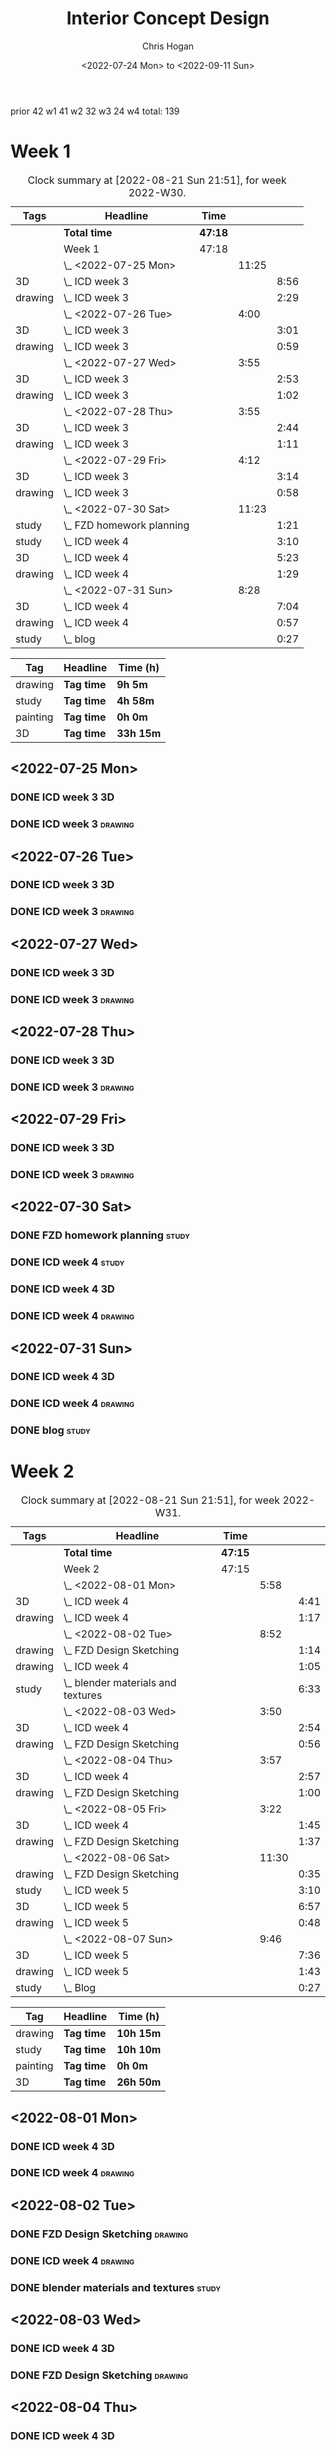 #+TITLE: Interior Concept Design
#+AUTHOR: Chris Hogan
#+DATE: <2022-07-24 Mon> to <2022-09-11 Sun>
#+STARTUP: nologdone

prior 42
w1 41
w2 32
w3 24
w4
total: 139

* Week 1
  #+BEGIN: clocktable :scope subtree :maxlevel 6 :block 2022-W30 :tags t
  #+CAPTION: Clock summary at [2022-08-21 Sun 21:51], for week 2022-W30.
  | Tags    | Headline                    | Time    |       |      |
  |---------+-----------------------------+---------+-------+------|
  |         | *Total time*                | *47:18* |       |      |
  |---------+-----------------------------+---------+-------+------|
  |         | Week 1                      | 47:18   |       |      |
  |         | \_  <2022-07-25 Mon>        |         | 11:25 |      |
  | 3D      | \_    ICD week 3            |         |       | 8:56 |
  | drawing | \_    ICD week 3            |         |       | 2:29 |
  |         | \_  <2022-07-26 Tue>        |         |  4:00 |      |
  | 3D      | \_    ICD week 3            |         |       | 3:01 |
  | drawing | \_    ICD week 3            |         |       | 0:59 |
  |         | \_  <2022-07-27 Wed>        |         |  3:55 |      |
  | 3D      | \_    ICD week 3            |         |       | 2:53 |
  | drawing | \_    ICD week 3            |         |       | 1:02 |
  |         | \_  <2022-07-28 Thu>        |         |  3:55 |      |
  | 3D      | \_    ICD week 3            |         |       | 2:44 |
  | drawing | \_    ICD week 3            |         |       | 1:11 |
  |         | \_  <2022-07-29 Fri>        |         |  4:12 |      |
  | 3D      | \_    ICD week 3            |         |       | 3:14 |
  | drawing | \_    ICD week 3            |         |       | 0:58 |
  |         | \_  <2022-07-30 Sat>        |         | 11:23 |      |
  | study   | \_    FZD homework planning |         |       | 1:21 |
  | study   | \_    ICD week 4            |         |       | 3:10 |
  | 3D      | \_    ICD week 4            |         |       | 5:23 |
  | drawing | \_    ICD week 4            |         |       | 1:29 |
  |         | \_  <2022-07-31 Sun>        |         |  8:28 |      |
  | 3D      | \_    ICD week 4            |         |       | 7:04 |
  | drawing | \_    ICD week 4            |         |       | 0:57 |
  | study   | \_    blog                  |         |       | 0:27 |
  #+END:
  
  #+BEGIN: clocktable-by-tag :maxlevel 6 :match ("drawing" "study" "painting" "3D")
  | Tag      | Headline   | Time (h)  |
  |----------+------------+-----------|
  | drawing  | *Tag time* | *9h 5m*   |
  |----------+------------+-----------|
  | study    | *Tag time* | *4h 58m*  |
  |----------+------------+-----------|
  | painting | *Tag time* | *0h 0m*   |
  |----------+------------+-----------|
  | 3D       | *Tag time* | *33h 15m* |
  
  #+END:

** <2022-07-25 Mon>
*** DONE ICD week 3                                                      :3D:
    :LOGBOOK:
    CLOCK: [2022-07-25 Mon 18:07]--[2022-07-25 Mon 21:23] =>  3:16
    CLOCK: [2022-07-25 Mon 13:23]--[2022-07-25 Mon 16:19] =>  2:56
    CLOCK: [2022-07-25 Mon 07:33]--[2022-07-25 Mon 10:17] =>  2:44
    :END:
*** DONE ICD week 3                                                 :drawing:
    :LOGBOOK:
    CLOCK: [2022-07-25 Mon 21:23]--[2022-07-25 Mon 21:43] =>  0:20
    CLOCK: [2022-07-25 Mon 12:32]--[2022-07-25 Mon 13:23] =>  0:51
    CLOCK: [2022-07-25 Mon 10:17]--[2022-07-25 Mon 11:35] =>  1:18
    :END:
** <2022-07-26 Tue>
*** DONE ICD week 3                                                      :3D:
    :LOGBOOK:
    CLOCK: [2022-07-26 Tue 18:00]--[2022-07-26 Tue 21:01] =>  3:01
    :END:
*** DONE ICD week 3                                                 :drawing:
    :LOGBOOK:
    CLOCK: [2022-07-26 Tue 21:01]--[2022-07-26 tue 22:00] =>  0:59
    :END:
** <2022-07-27 Wed>
*** DONE ICD week 3                                                      :3D:
    :LOGBOOK:
    CLOCK: [2022-07-27 Wed 18:08]--[2022-07-27 Wed 21:01] =>  2:53
    :END:
*** DONE ICD week 3                                                 :drawing:
    :LOGBOOK:
    CLOCK: [2022-07-27 Wed 21:01]--[2022-07-27 Wed 22:03] =>  1:02
    :END:
** <2022-07-28 Thu>
*** DONE ICD week 3                                                      :3D:
    :LOGBOOK:
    CLOCK: [2022-07-28 Thu 18:16]--[2022-07-28 Thu 21:00] =>  2:44
    :END:
*** DONE ICD week 3                                                 :drawing:
    :LOGBOOK:
    CLOCK: [2022-07-28 Thu 21:00]--[2022-07-28 Thu 22:11] =>  1:11
    :END:
** <2022-07-29 Fri>
*** DONE ICD week 3                                                      :3D:
    :LOGBOOK:
    CLOCK: [2022-07-29 Fri 17:46]--[2022-07-29 Fri 21:00] =>  3:14
    :END:
*** DONE ICD week 3                                                 :drawing:
    :LOGBOOK:
    CLOCK: [2022-07-29 Fri 21:00]--[2022-07-29 Fri 21:58] =>  0:58
    :END:
** <2022-07-30 Sat>
*** DONE FZD homework planning                                        :study:
    :LOGBOOK:
    CLOCK: [2022-07-30 Sat 12:09]--[2022-07-30 Sat 13:06] =>  0:57
    CLOCK: [2022-07-30 Sat 08:00]--[2022-07-30 Sat 08:24] =>  0:24
    :END:
*** DONE ICD week 4                                                   :study:
    :LOGBOOK:
    CLOCK: [2022-07-30 Sat 08:30]--[2022-07-30 Sat 11:40] =>  3:10
    :END:
*** DONE ICD week 4                                                      :3D:
    :LOGBOOK:
    CLOCK: [2022-07-30 Sat 18:00]--[2022-07-30 Sat 21:04] =>  3:04
    CLOCK: [2022-07-30 Sat 14:53]--[2022-07-30 Sat 15:57] =>  1:04
    CLOCK: [2022-07-30 Sat 13:06]--[2022-07-30 Sat 14:21] =>  1:15
    :END:
*** DONE ICD week 4                                                 :drawing:
    :LOGBOOK:
    CLOCK: [2022-07-30 Sat 21:04]--[2022-07-30 Sat 22:01] =>  0:57
    CLOCK: [2022-07-30 Sat 14:21]--[2022-07-30 Sat 14:53] =>  0:32
    :END:
** <2022-07-31 Sun>
*** DONE ICD week 4                                                      :3D:
    :LOGBOOK:
    CLOCK: [2022-07-31 Sun 18:25]--[2022-07-31 Sun 19:51] =>  1:26
    CLOCK: [2022-07-31 Sun 12:30]--[2022-07-31 Sun 14:56] =>  2:26
    CLOCK: [2022-07-31 Sun 09:54]--[2022-07-31 Sun 12:00] =>  2:06
    CLOCK: [2022-07-31 Sun 07:56]--[2022-07-31 Sun 09:02] =>  1:06
    :END:
*** DONE ICD week 4                                                 :drawing:
    :LOGBOOK:
    CLOCK: [2022-07-31 Sun 19:53]--[2022-07-31 Sun 20:50] =>  0:57
    :END:
*** DONE blog                                                         :study:
    :LOGBOOK:
    CLOCK: [2022-07-31 Sun 20:50]--[2022-07-31 Sun 21:17] =>  0:27
    :END:

* Week 2
  #+BEGIN: clocktable :scope subtree :maxlevel 6 :block 2022-W31 :tags t
  #+CAPTION: Clock summary at [2022-08-21 Sun 21:51], for week 2022-W31.
  | Tags    | Headline                             | Time    |       |      |
  |---------+--------------------------------------+---------+-------+------|
  |         | *Total time*                         | *47:15* |       |      |
  |---------+--------------------------------------+---------+-------+------|
  |         | Week 2                               | 47:15   |       |      |
  |         | \_  <2022-08-01 Mon>                 |         |  5:58 |      |
  | 3D      | \_    ICD week 4                     |         |       | 4:41 |
  | drawing | \_    ICD week 4                     |         |       | 1:17 |
  |         | \_  <2022-08-02 Tue>                 |         |  8:52 |      |
  | drawing | \_    FZD Design Sketching           |         |       | 1:14 |
  | drawing | \_    ICD week 4                     |         |       | 1:05 |
  | study   | \_    blender materials and textures |         |       | 6:33 |
  |         | \_  <2022-08-03 Wed>                 |         |  3:50 |      |
  | 3D      | \_    ICD week 4                     |         |       | 2:54 |
  | drawing | \_    FZD Design Sketching           |         |       | 0:56 |
  |         | \_  <2022-08-04 Thu>                 |         |  3:57 |      |
  | 3D      | \_    ICD week 4                     |         |       | 2:57 |
  | drawing | \_    FZD Design Sketching           |         |       | 1:00 |
  |         | \_  <2022-08-05 Fri>                 |         |  3:22 |      |
  | 3D      | \_    ICD week 4                     |         |       | 1:45 |
  | drawing | \_    FZD Design Sketching           |         |       | 1:37 |
  |         | \_  <2022-08-06 Sat>                 |         | 11:30 |      |
  | drawing | \_    FZD Design Sketching           |         |       | 0:35 |
  | study   | \_    ICD week 5                     |         |       | 3:10 |
  | 3D      | \_    ICD week 5                     |         |       | 6:57 |
  | drawing | \_    ICD week 5                     |         |       | 0:48 |
  |         | \_  <2022-08-07 Sun>                 |         |  9:46 |      |
  | 3D      | \_    ICD week 5                     |         |       | 7:36 |
  | drawing | \_    ICD week 5                     |         |       | 1:43 |
  | study   | \_    Blog                           |         |       | 0:27 |
  #+END:
  
  #+BEGIN: clocktable-by-tag :maxlevel 6 :match ("drawing" "study" "painting" "3D")
  | Tag      | Headline   | Time (h)  |
  |----------+------------+-----------|
  | drawing  | *Tag time* | *10h 15m* |
  |----------+------------+-----------|
  | study    | *Tag time* | *10h 10m* |
  |----------+------------+-----------|
  | painting | *Tag time* | *0h 0m*   |
  |----------+------------+-----------|
  | 3D       | *Tag time* | *26h 50m* |
  
  #+END:

** <2022-08-01 Mon>
*** DONE ICD week 4                                                      :3D:
    :LOGBOOK:
    CLOCK: [2022-08-01 Mon 17:54]--[2022-08-01 Mon 20:43] =>  2:49
    CLOCK: [2022-08-01 Mon 15:31]--[2022-08-01 Mon 16:16] =>  0:45
    CLOCK: [2022-08-01 Mon 07:44]--[2022-08-01 Mon 08:51] =>  1:07
    :END:
*** DONE ICD week 4                                                 :drawing:
    :LOGBOOK:
    CLOCK: [2022-08-01 Mon 20:43]--[2022-08-01 Mon 22:00] =>  1:17
    :END:
** <2022-08-02 Tue>
*** DONE FZD Design Sketching                                       :drawing:
    :LOGBOOK:
    CLOCK: [2022-08-02 Tue 20:49]--[2022-08-02 Tue 22:03] =>  1:14
    :END:
*** DONE ICD week 4                                                 :drawing:
    :LOGBOOK:
    CLOCK: [2022-08-02 Tue 07:25]--[2022-08-02 Tue 08:30] =>  1:05
    :END:
*** DONE blender materials and textures                               :study:
    :LOGBOOK:
    CLOCK: [2022-08-02 Tue 18:06]--[2022-08-02 Tue 20:49] =>  2:43
    CLOCK: [2022-08-02 Tue 12:23]--[2022-08-02 Tue 16:13] =>  3:50
    :END:
** <2022-08-03 Wed>
*** DONE ICD week 4                                                      :3D:
    :LOGBOOK:
    CLOCK: [2022-08-03 Wed 18:06]--[2022-08-03 Wed 21:00] =>  2:54
    :END:
*** DONE FZD Design Sketching                                       :drawing:
    :LOGBOOK:
    CLOCK: [2022-08-03 Wed 21:00]--[2022-08-03 Wed 21:56] =>  0:56
    :END:
** <2022-08-04 Thu>
*** DONE ICD week 4                                                      :3D:
    :LOGBOOK:
    CLOCK: [2022-08-04 Thu 18:04]--[2022-08-04 Thu 21:01] =>  2:57
    :END:
*** DONE FZD Design Sketching                                       :drawing:
    :LOGBOOK:
    CLOCK: [2022-08-04 Thu 21:01]--[2022-08-04 Thu 22:01] =>  1:00
    :END:
** <2022-08-05 Fri>
*** DONE ICD week 4                                                      :3D:
    :LOGBOOK:
    CLOCK: [2022-08-05 Fri 17:49]--[2022-08-05 Fri 19:34] =>  1:45
    :END:
*** DONE FZD Design Sketching                                       :drawing:
    :LOGBOOK:
    CLOCK: [2022-08-05 Fri 19:34]--[2022-08-05 Fri 21:11] =>  1:37
    :END:
** <2022-08-06 Sat>
*** DONE FZD Design Sketching                                       :drawing:
    :LOGBOOK:
    CLOCK: [2022-08-06 Sat 07:45]--[2022-08-06 Sat 8:20] =>  0:35
    :END:
*** DONE ICD week 5                                                   :study:
    :LOGBOOK:
    CLOCK: [2022-08-06 Sat 8:30]--[2022-08-06 Sat 11:40] =>  3:10
    :END:
*** DONE ICD week 5                                                      :3D:
    :LOGBOOK:
    CLOCK: [2022-08-06 Sat 17:44]--[2022-08-06 Sat 21:05] =>  3:21
    CLOCK: [2022-08-06 Sat 12:30]--[2022-08-06 Sat 16:06] =>  3:36
    :END:
*** DONE ICD week 5                                                 :drawing:
    :LOGBOOK:
    CLOCK: [2022-08-06 Sat 21:05]--[2022-08-06 Sat 21:53] =>  0:48
    :END:
** <2022-08-07 Sun>
*** DONE ICD week 5                                                      :3D:
    :LOGBOOK:
    CLOCK: [2022-08-07 Sun 17:35]--[2022-08-07 Sun 18:49] =>  1:14
    CLOCK: [2022-08-07 Sun 12:38]--[2022-08-07 Sun 15:00] =>  2:22
    CLOCK: [2022-08-07 Sun 07:59]--[2022-08-07 Sun 11:59] =>  4:00
    :END:
*** DONE ICD week 5                                                 :drawing:
    :LOGBOOK:
    CLOCK: [2022-08-07 Sun 18:49]--[2022-08-07 Sun 20:32] =>  1:43
    :END:
*** DONE Blog                                                         :study:
    :LOGBOOK:
    CLOCK: [2022-08-07 Sun 20:32]--[2022-08-07 Sun 20:59] =>  0:27
    :END:

* Week 3
  #+BEGIN: clocktable :scope subtree :maxlevel 6 :block 2022-W32 :tags t
  #+CAPTION: Clock summary at [2022-08-21 Sun 21:51], for week 2022-W32.
  | Tags     | Headline               | Time    |       |       |
  |----------+------------------------+---------+-------+-------|
  |          | *Total time*           | *29:25* |       |       |
  |----------+------------------------+---------+-------+-------|
  |          | Week 3                 | 29:25   |       |       |
  |          | \_  <2022-08-08 Mon>   |         | 11:20 |       |
  | drawing  | \_    ICD week 5       |         |       | 11:20 |
  |          | \_  <2022-08-09 Tue>   |         |  9:33 |       |
  | drawing  | \_    ICD week 5       |         |       |  6:36 |
  | 3D       | \_    ICD week 5       |         |       |  1:40 |
  | painting | \_    ICD week 5       |         |       |  1:17 |
  |          | \_  <2022-08-10 Wed>   |         |  0:30 |       |
  | drawing  | \_    travel sketching |         |       |  0:30 |
  |          | \_  <2022-08-11 Thu>   |         |  1:30 |       |
  | drawing  | \_    travel sketching |         |       |  1:30 |
  |          | \_  <2022-08-12 Fri>   |         |  0:20 |       |
  | drawing  | \_    travel sketching |         |       |  0:20 |
  |          | \_  <2022-08-13 Sat>   |         |  3:57 |       |
  | painting | \_    ICD week 5       |         |       |  0:54 |
  | study    | \_    ICD week 6       |         |       |  3:03 |
  |          | \_  <2022-08-14 Sun>   |         |  2:15 |       |
  | drawing  | \_    ICD week 6       |         |       |  1:54 |
  | study    | \_    Blog             |         |       |  0:21 |
  #+END:
  
  #+BEGIN: clocktable-by-tag :maxlevel 6 :match ("drawing" "study" "painting" "3D")
  | Tag      | Headline   | Time (h)  |
  |----------+------------+-----------|
  | drawing  | *Tag time* | *22h 10m* |
  |----------+------------+-----------|
  | study    | *Tag time* | *3h 24m*  |
  |----------+------------+-----------|
  | painting | *Tag time* | *2h 11m*  |
  |----------+------------+-----------|
  | 3D       | *Tag time* | *1h 40m*  |
  
  #+END:

** <2022-08-08 Mon>
*** DONE ICD week 5                                                 :drawing:
    :LOGBOOK:
    CLOCK: [2022-08-08 Mon 18:03]--[2022-08-08 Mon 21:54] =>  3:51
    CLOCK: [2022-08-08 Mon 12:41]--[2022-08-08 Mon 16:10] =>  3:29
    CLOCK: [2022-08-08 Mon 07:45]--[2022-08-08 Mon 11:45] =>  4:00
    :END:
** <2022-08-09 Tue>
*** DONE ICD week 5                                                 :drawing:
    :LOGBOOK:
    CLOCK: [2022-08-09 Tue 17:39]--[2022-08-09 Tue 19:45] =>  2:06
    CLOCK: [2022-08-09 Tue 14:39]--[2022-08-09 Tue 15:45] =>  1:06
    CLOCK: [2022-08-09 Tue 10:34]--[2022-08-09 Tue 11:35] =>  1:01
    CLOCK: [2022-08-09 Tue 07:23]--[2022-08-09 Tue 09:46] =>  2:23
    :END:
*** DONE ICD week 5                                                      :3D:
    :LOGBOOK:
    CLOCK: [2022-08-09 Tue 12:59]--[2022-08-09 Tue 14:39] =>  1:40
    :END:
*** DONE ICD week 5                                                :painting:
    :LOGBOOK:
    CLOCK: [2022-08-09 Tue 19:45]--[2022-08-09 Tue 21:02] =>  1:17
    :END:
** <2022-08-10 Wed>
*** DONE travel sketching                                           :drawing:
    :LOGBOOK:
    CLOCK: [2022-08-10 Wed 20:00]--[2022-08-10 Wed 20:30] =>  0:30
    :END:
** <2022-08-11 Thu>
*** DONE travel sketching                                           :drawing:
    :LOGBOOK:
    CLOCK: [2022-08-11 Thu 20:00]--[2022-08-11 Thu 21:30] =>  1:30
    :END:
** <2022-08-12 Fri>
*** DONE travel sketching                                           :drawing:
    :LOGBOOK:
    CLOCK: [2022-08-12 Fri 20:00]--[2022-08-12 Fri 20:20] =>  0:20
    :END:
** <2022-08-13 Sat>
*** DONE ICD week 5                                                :painting:
    :LOGBOOK:
    CLOCK: [2022-08-13 Sat 07:26]--[2022-08-13 Sat 08:20] =>  0:54
    :END:
*** DONE ICD week 6                                                   :study:
    :LOGBOOK:
    CLOCK: [2022-08-13 Sat 08:30]--[2022-08-13 Sat 11:33] =>  3:03
    :END:
** <2022-08-14 Sun>
*** DONE ICD week 6                                                 :drawing:
    :LOGBOOK:
    CLOCK: [2022-08-14 Sun 10:05]--[2022-08-14 Sun 11:59] =>  1:54
    :END:
*** DONE Blog                                                         :study:
    :LOGBOOK:
    CLOCK: [2022-08-14 Sun 21:00]--[2022-08-14 Sun 21:21] =>  0:21
    :END:
* Week 4
  #+BEGIN: clocktable :scope subtree :maxlevel 6 :block 2022-W33 :tags t
  #+CAPTION: Clock summary at [2022-08-21 Sun 21:51], for week 2022-W33.
  | Tags     | Headline                 | Time    |       |      |
  |----------+--------------------------+---------+-------+------|
  |          | *Total time*             | *23:58* |       |      |
  |----------+--------------------------+---------+-------+------|
  |          | Week 4                   | 23:58   |       |      |
  |          | \_  <2022-08-15 Mon>     |         | 10:34 |      |
  | 3D       | \_    ICD week 6         |         |       | 1:20 |
  | painting | \_    ICD week 6         |         |       | 9:14 |
  |          | \_  <2022-08-16 Tue>     |         |  3:16 |      |
  | painting | \_    ICD week 6         |         |       | 1:48 |
  | 3D       | \_    ICD week 6         |         |       | 1:28 |
  |          | \_  <2022-08-17 Wed>     |         |  4:06 |      |
  | painting | \_    ICD week 6         |         |       | 4:06 |
  |          | \_  <2022-08-18 Thu>     |         |  3:57 |      |
  | painting | \_    ICD week 6         |         |       | 3:57 |
  |          | \_  <2022-08-19 Fri>     |         |  0:43 |      |
  | painting | \_    ICD week 6         |         |       | 0:43 |
  |          | \_  <2022-08-20 Sat>     |         |  0:36 |      |
  | drawing  | \_    Design sketching   |         |       | 0:36 |
  |          | \_  <2022-08-21 Sun>     |         |  0:46 |      |
  | study    | \_    Blog               |         |       | 0:16 |
  | drawing  | \_    portrait sketching |         |       | 0:30 |
  #+END:
  
  #+BEGIN: clocktable-by-tag :maxlevel 6 :match ("drawing" "study" "painting" "3D")
  | Tag      | Headline   | Time (h)  |
  |----------+------------+-----------|
  | drawing  | *Tag time* | *1h 6m*   |
  |----------+------------+-----------|
  | study    | *Tag time* | *0h 16m*  |
  |----------+------------+-----------|
  | painting | *Tag time* | *19h 48m* |
  |----------+------------+-----------|
  | 3D       | *Tag time* | *2h 48m*  |
  
  #+END:
** <2022-08-15 Mon>
*** DONE ICD week 6                                                      :3D: 
    :LOGBOOK:
    CLOCK: [2022-08-15 Mon 07:40]--[2022-08-15 Mon 09:00] =>  1:20
    :END:
*** DONE ICD week 6                                                :painting:
    :LOGBOOK:
    CLOCK: [2022-08-15 Mon 18:06]--[2022-08-15 Mon 20:58] =>  2:52
    CLOCK: [2022-08-15 Mon 12:33]--[2022-08-15 Mon 16:15] =>  3:42
    CLOCK: [2022-08-15 Mon 09:00]--[2022-08-15 Mon 11:40] =>  2:40
    :END:
** <2022-08-16 Tue>
*** DONE ICD week 6                                                :painting:
    :LOGBOOK:
    CLOCK: [2022-08-16 Tue 18:20]--[2022-08-16 Tue 18:32] =>  0:12
    CLOCK: [2022-08-16 Tue 20:00]--[2022-08-16 Tue 21:36] =>  1:36
    :END:
*** DONE ICD week 6                                                      :3D:
    :LOGBOOK:
    CLOCK: [2022-08-16 Tue 18:32]--[2022-08-16 Tue 20:00] =>  1:28
    :END:
** <2022-08-17 Wed>
*** DONE ICD week 6                                                :painting:
    :LOGBOOK:
    CLOCK: [2022-08-17 Wed 17:53]--[2022-08-17 Wed 21:59] =>  4:06
    :END:
** <2022-08-18 Thu>
*** DONE ICD week 6                                                :painting:
    :LOGBOOK:
    CLOCK: [2022-08-18 Thu 18:05]--[2022-08-18 Thu 22:02] =>  3:57
    :END:
** <2022-08-19 Fri>
*** DONE ICD week 6                                                :painting:
    :LOGBOOK:
    CLOCK: [2022-08-19 Fri 21:30]--[2022-08-19 Fri 22:13] =>  0:43
    :END:
** <2022-08-20 Sat>
*** DONE Design sketching                                           :drawing:
    :LOGBOOK:
    CLOCK: [2022-08-20 Sat 21:45]--[2022-08-20 Sat 22:21] =>  0:36
    :END:
** <2022-08-21 Sun>
*** DONE Blog                                                         :study:
    :LOGBOOK:
    CLOCK: [2022-08-21 Sun 21:35]--[2022-08-21 Sun 21:51] =>  0:16
    :END:
*** DONE portrait sketching                                         :drawing:
    :LOGBOOK:
    CLOCK: [2022-08-21 Sun 21:00]--[2022-08-21 Sun 21:30] =>  0:30
    :END:
